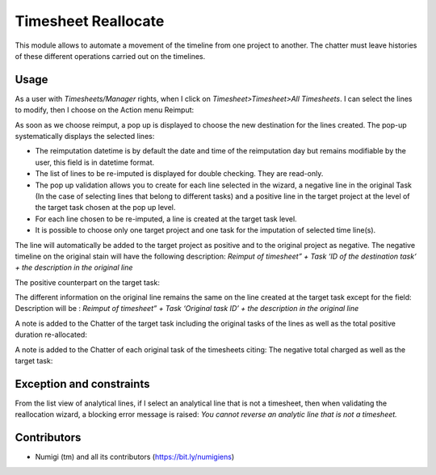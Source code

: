 Timesheet Reallocate
====================
This module allows to automate a movement of the timeline from one project to another. 
The chatter must leave histories of these different operations carried out on the timelines.

Usage
-----

As a user with `Timesheets/Manager` rights, when I click on `Timesheet>Timesheet>All Timesheets`.
I can select the lines to modify, then I choose on the Action menu Reimput:

.. image:: static/description/selecting_timesheet_lines.png

As soon as we choose reimput, a pop up is displayed to choose the new destination for the lines created.
The pop-up systematically displays the selected lines:

.. image:: static/description/reimput_wizard.png

- The reimputation datetime is by default the date and time of the reimputation day but remains modifiable by the user, this field is in datetime format.
- The list of lines to be re-imputed is displayed for double checking. They are read-only.
- The pop up validation allows you to create for each line selected in the wizard, a negative line in the original Task (In the case of selecting lines that belong to different tasks) and a positive line in the target project at the level of the target task chosen at the pop up level.
- For each line chosen to be re-imputed, a line is created at the target task level.
- It is possible to choose only one target project and one task for the imputation of selected time line(s).

The line will automatically be added to the target project as positive and to the original project as negative.
The negative timeline on the original stain will have the following description:
*Reimput of timesheet” + Task ‘ID of the destination task‘ + the description in the original line*

.. image:: static/description/original_timesheet.png

The positive counterpart on the target task:

.. image:: static/description/reversed_timesheet.png

The different information on the original line remains the same on the line created at the target task except for the field:
Description will be : 
*Reimput of timesheet” + Task ‘Original task ID’ + the description in the original line*

A note is added to the Chatter of the target task including the original tasks of the lines as well as the total positive duration re-allocated:

.. image:: static/description/new_timesheet_note.png

A note is added to the Chatter of each original task of the timesheets citing: The negative total charged as well as the target task:

.. image:: static/description/original_timesheet_note.png


Exception and constraints
-------------------------
From the list view of analytical lines, if I select an analytical line that is not a timesheet, then when validating the reallocation wizard, a blocking error message is raised:
`You cannot reverse an analytic line that is not a timesheet.`

.. image:: static/description/reverse_blocking_message.png

Contributors
------------
* Numigi (tm) and all its contributors (https://bit.ly/numigiens)
